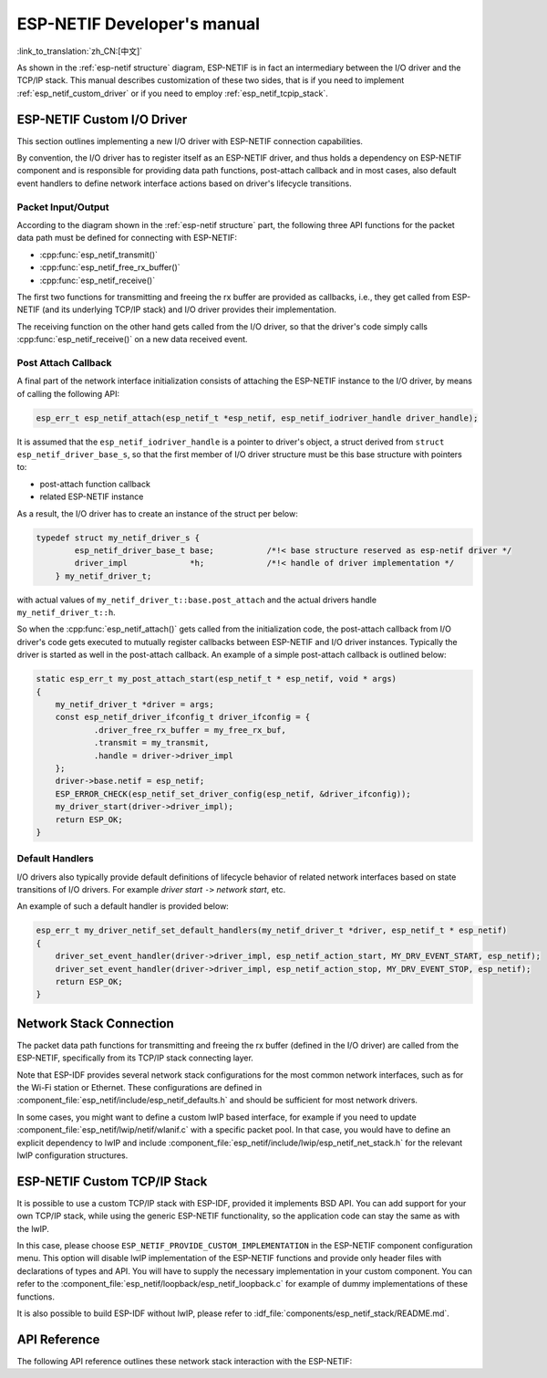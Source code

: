 ESP-NETIF Developer's manual
============================

:link_to_translation:`zh_CN:[中文]`

As shown in the :ref:`esp-netif structure` diagram, ESP-NETIF is in fact an intermediary between the I/O driver and the TCP/IP stack. This manual describes customization of these two sides, that is if you need to implement :ref:`esp_netif_custom_driver` or if you need to employ :ref:`esp_netif_tcpip_stack`.


.. _esp_netif_custom_driver:

ESP-NETIF Custom I/O Driver
---------------------------

This section outlines implementing a new I/O driver with ESP-NETIF connection capabilities.

By convention, the I/O driver has to register itself as an ESP-NETIF driver, and thus holds a dependency on ESP-NETIF component and is responsible for providing data path functions, post-attach callback and in most cases, also default event handlers to define network interface actions based on driver's lifecycle transitions.


Packet Input/Output
^^^^^^^^^^^^^^^^^^^

According to the diagram shown in the :ref:`esp-netif structure` part, the following three API functions for the packet data path must be defined for connecting with ESP-NETIF:

* :cpp:func:`esp_netif_transmit()`
* :cpp:func:`esp_netif_free_rx_buffer()`
* :cpp:func:`esp_netif_receive()`

The first two functions for transmitting and freeing the rx buffer are provided as callbacks, i.e., they get called from ESP-NETIF (and its underlying TCP/IP stack) and I/O driver provides their implementation.

The receiving function on the other hand gets called from the I/O driver, so that the driver's code simply calls :cpp:func:`esp_netif_receive()` on a new data received event.


Post Attach Callback
^^^^^^^^^^^^^^^^^^^^

A final part of the network interface initialization consists of attaching the ESP-NETIF instance to the I/O driver, by means of calling the following API:

.. code:: c

    esp_err_t esp_netif_attach(esp_netif_t *esp_netif, esp_netif_iodriver_handle driver_handle);

It is assumed that the ``esp_netif_iodriver_handle`` is a pointer to driver's object, a struct derived from ``struct esp_netif_driver_base_s``, so that the first member of I/O driver structure must be this base structure with pointers to:

* post-attach function callback
* related ESP-NETIF instance

As a result, the I/O driver has to create an instance of the struct per below:

.. code:: c

    typedef struct my_netif_driver_s {
            esp_netif_driver_base_t base;           /*!< base structure reserved as esp-netif driver */
            driver_impl             *h;             /*!< handle of driver implementation */
        } my_netif_driver_t;

with actual values of ``my_netif_driver_t::base.post_attach`` and the actual drivers handle ``my_netif_driver_t::h``.

So when the :cpp:func:`esp_netif_attach()` gets called from the initialization code, the post-attach callback from I/O driver's code gets executed to mutually register callbacks between ESP-NETIF and I/O driver instances. Typically the driver is started as well in the post-attach callback. An example of a simple post-attach callback is outlined below:

.. code:: c

    static esp_err_t my_post_attach_start(esp_netif_t * esp_netif, void * args)
    {
        my_netif_driver_t *driver = args;
        const esp_netif_driver_ifconfig_t driver_ifconfig = {
                .driver_free_rx_buffer = my_free_rx_buf,
                .transmit = my_transmit,
                .handle = driver->driver_impl
        };
        driver->base.netif = esp_netif;
        ESP_ERROR_CHECK(esp_netif_set_driver_config(esp_netif, &driver_ifconfig));
        my_driver_start(driver->driver_impl);
        return ESP_OK;
    }


Default Handlers
^^^^^^^^^^^^^^^^

I/O drivers also typically provide default definitions of lifecycle behavior of related network interfaces based on state transitions of I/O drivers. For example *driver start* ``->`` *network start*, etc.

An example of such a default handler is provided below:

.. code:: c

    esp_err_t my_driver_netif_set_default_handlers(my_netif_driver_t *driver, esp_netif_t * esp_netif)
    {
        driver_set_event_handler(driver->driver_impl, esp_netif_action_start, MY_DRV_EVENT_START, esp_netif);
        driver_set_event_handler(driver->driver_impl, esp_netif_action_stop, MY_DRV_EVENT_STOP, esp_netif);
        return ESP_OK;
    }


Network Stack Connection
------------------------

The packet data path functions for transmitting and freeing the rx buffer (defined in the I/O driver) are called from the ESP-NETIF, specifically from its TCP/IP stack connecting layer.

Note that ESP-IDF provides several network stack configurations for the most common network interfaces, such as for the Wi-Fi station or Ethernet. These configurations are defined in :component_file:`esp_netif/include/esp_netif_defaults.h` and should be sufficient for most network drivers.

In some cases, you might want to define a custom lwIP based interface, for example if you need to update :component_file:`esp_netif/lwip/netif/wlanif.c` with a specific packet pool. In that case, you would have to define an explicit dependency to lwIP and include :component_file:`esp_netif/include/lwip/esp_netif_net_stack.h` for the relevant lwIP configuration structures.


.. _esp_netif_tcpip_stack:

ESP-NETIF Custom TCP/IP Stack
-----------------------------

It is possible to use a custom TCP/IP stack with ESP-IDF, provided it implements BSD API. You can add support for your own TCP/IP stack, while using the generic ESP-NETIF functionality, so the application code can stay the same as with the lwIP.

In this case, please choose ``ESP_NETIF_PROVIDE_CUSTOM_IMPLEMENTATION`` in the ESP-NETIF component configuration menu. This option will disable lwIP implementation of the ESP-NETIF functions and provide only header files with declarations of types and API. You will have to supply the necessary implementation in your custom component. You can refer to the :component_file:`esp_netif/loopback/esp_netif_loopback.c` for example of dummy implementations of these functions.

It is also possible to build ESP-IDF without lwIP, please refer to :idf_file:`components/esp_netif_stack/README.md`.

API Reference
-------------

The following API reference outlines these network stack interaction with the ESP-NETIF:

.. include-build-file:: inc/esp_netif_net_stack.inc
